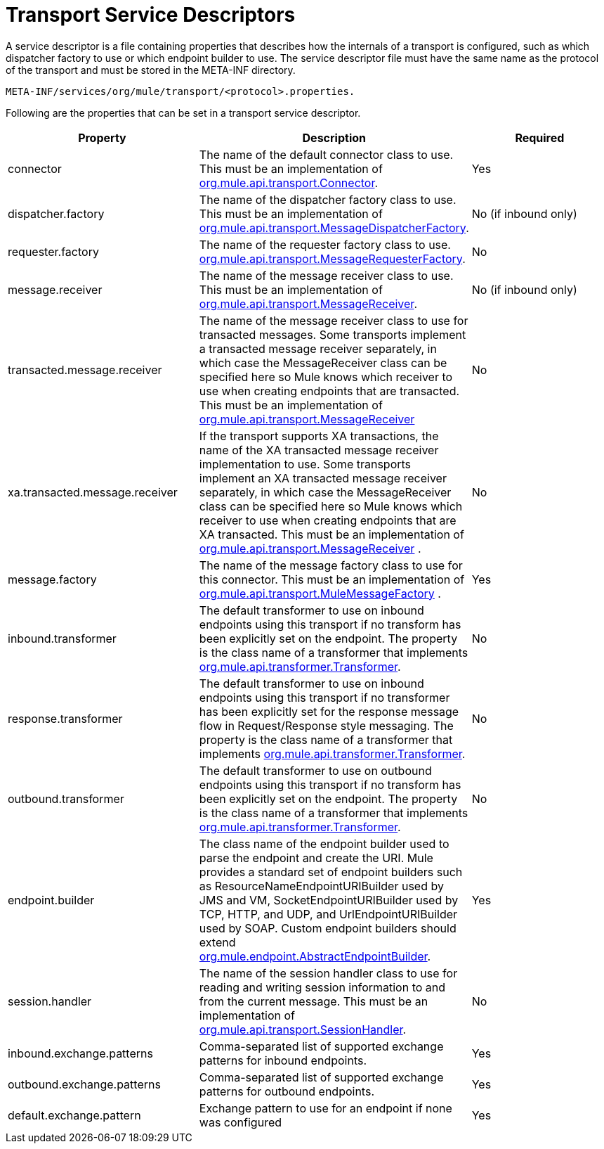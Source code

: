 = Transport Service Descriptors

A service descriptor is a file containing properties that describes how the internals of a transport is configured, such as which dispatcher factory to use or which endpoint builder to use. The service descriptor file must have the same name as the protocol of the transport and must be stored in the META-INF directory.

[source, code, linenums]
----
META-INF/services/org/mule/transport/<protocol>.properties.
----

Following are the properties that can be set in a transport service descriptor.

[width="100%",cols="34%,33%,33%",options="header",]
|===
|Property |Description |Required
|connector |The name of the default connector class to use. This must be an implementation of http://www.mulesoft.org/docs/site/current/apidocs/org/mule/api/transport/Connector.html[org.mule.api.transport.Connector]. |Yes
|dispatcher.factory |The name of the dispatcher factory class to use. This must be an implementation of http://www.mulesoft.org/docs/site/current/apidocs/org/mule/api/transport/MessageDispatcherFactory.html[org.mule.api.transport.MessageDispatcherFactory]. |No (if inbound only)
|requester.factory |The name of the requester factory class to use. http://www.mulesoft.org/docs/site/current/apidocs/org/mule/api/transport/MessageRequesterFactory.html[org.mule.api.transport.MessageRequesterFactory]. |No
|message.receiver |The name of the message receiver class to use. This must be an implementation of http://www.mulesoft.org/docs/site/current/apidocs/org/mule/api/transport/MessageReceiver.html[org.mule.api.transport.MessageReceiver]. |No (if inbound only)
|transacted.message.receiver |The name of the message receiver class to use for transacted messages. Some transports implement a transacted message receiver separately, in which case the MessageReceiver class can be specified here so Mule knows which receiver to use when creating endpoints that are transacted. This must be an implementation of http://www.mulesoft.org/docs/site/current/apidocs/org/mule/api/transport/MessageReceiver.html[org.mule.api.transport.MessageReceiver] |No
|xa.transacted.message.receiver |If the transport supports XA transactions, the name of the XA transacted message receiver implementation to use. Some transports implement an XA transacted message receiver separately, in which case the MessageReceiver class can be specified here so Mule knows which receiver to use when creating endpoints that are XA transacted. This must be an implementation of http://www.mulesoft.org/docs/site/current/apidocs/org/mule/api/transport/MessageReceiver.html[org.mule.api.transport.MessageReceiver] . |No
|message.factory |The name of the message factory class to use for this connector. This must be an implementation of http://www.mulesoft.org/docs/site/current/apidocs/org/mule/api/transport/MuleMessageFactory.html[org.mule.api.transport.MuleMessageFactory] . |Yes
|inbound.transformer |The default transformer to use on inbound endpoints using this transport if no transform has been explicitly set on the endpoint. The property is the class name of a transformer that implements http://www.mulesoft.org/docs/site/current/apidocs/org/mule/api/transformer/Transformer.html[org.mule.api.transformer.Transformer]. |No
|response.transformer |The default transformer to use on inbound endpoints using this transport if no transformer has been explicitly set for the response message flow in Request/Response style messaging. The property is the class name of a transformer that implements http://www.mulesoft.org/docs/site/current/apidocs/org/mule/api/transformer/Transformer.html[org.mule.api.transformer.Transformer]. |No
|outbound.transformer |The default transformer to use on outbound endpoints using this transport if no transform has been explicitly set on the endpoint. The property is the class name of a transformer that implements http://www.mulesoft.org/docs/site/current/apidocs/org/mule/api/transformer/Transformer.html[org.mule.api.transformer.Transformer]. |No
|endpoint.builder |The class name of the endpoint builder used to parse the endpoint and create the URI. Mule provides a standard set of endpoint builders such as ResourceNameEndpointURIBuilder used by JMS and VM, SocketEndpointURIBuilder used by TCP, HTTP, and UDP, and UrlEndpointURIBuilder used by SOAP. Custom endpoint builders should extend http://www.mulesoft.org/docs/site/current/apidocs/org/mule/endpoint/AbstractEndpointBuilder.html[org.mule.endpoint.AbstractEndpointBuilder]. |Yes
|session.handler |The name of the session handler class to use for reading and writing session information to and from the current message. This must be an implementation of http://www.mulesoft.org/docs/site/current/apidocs/org/mule/api/transport/SessionHandler.html[org.mule.api.transport.SessionHandler]. |No
|inbound.exchange.patterns |Comma-separated list of supported exchange patterns for inbound endpoints. |Yes
|outbound.exchange.patterns |Comma-separated list of supported exchange patterns for outbound endpoints. |Yes
|default.exchange.pattern |Exchange pattern to use for an endpoint if none was configured |Yes
|===
